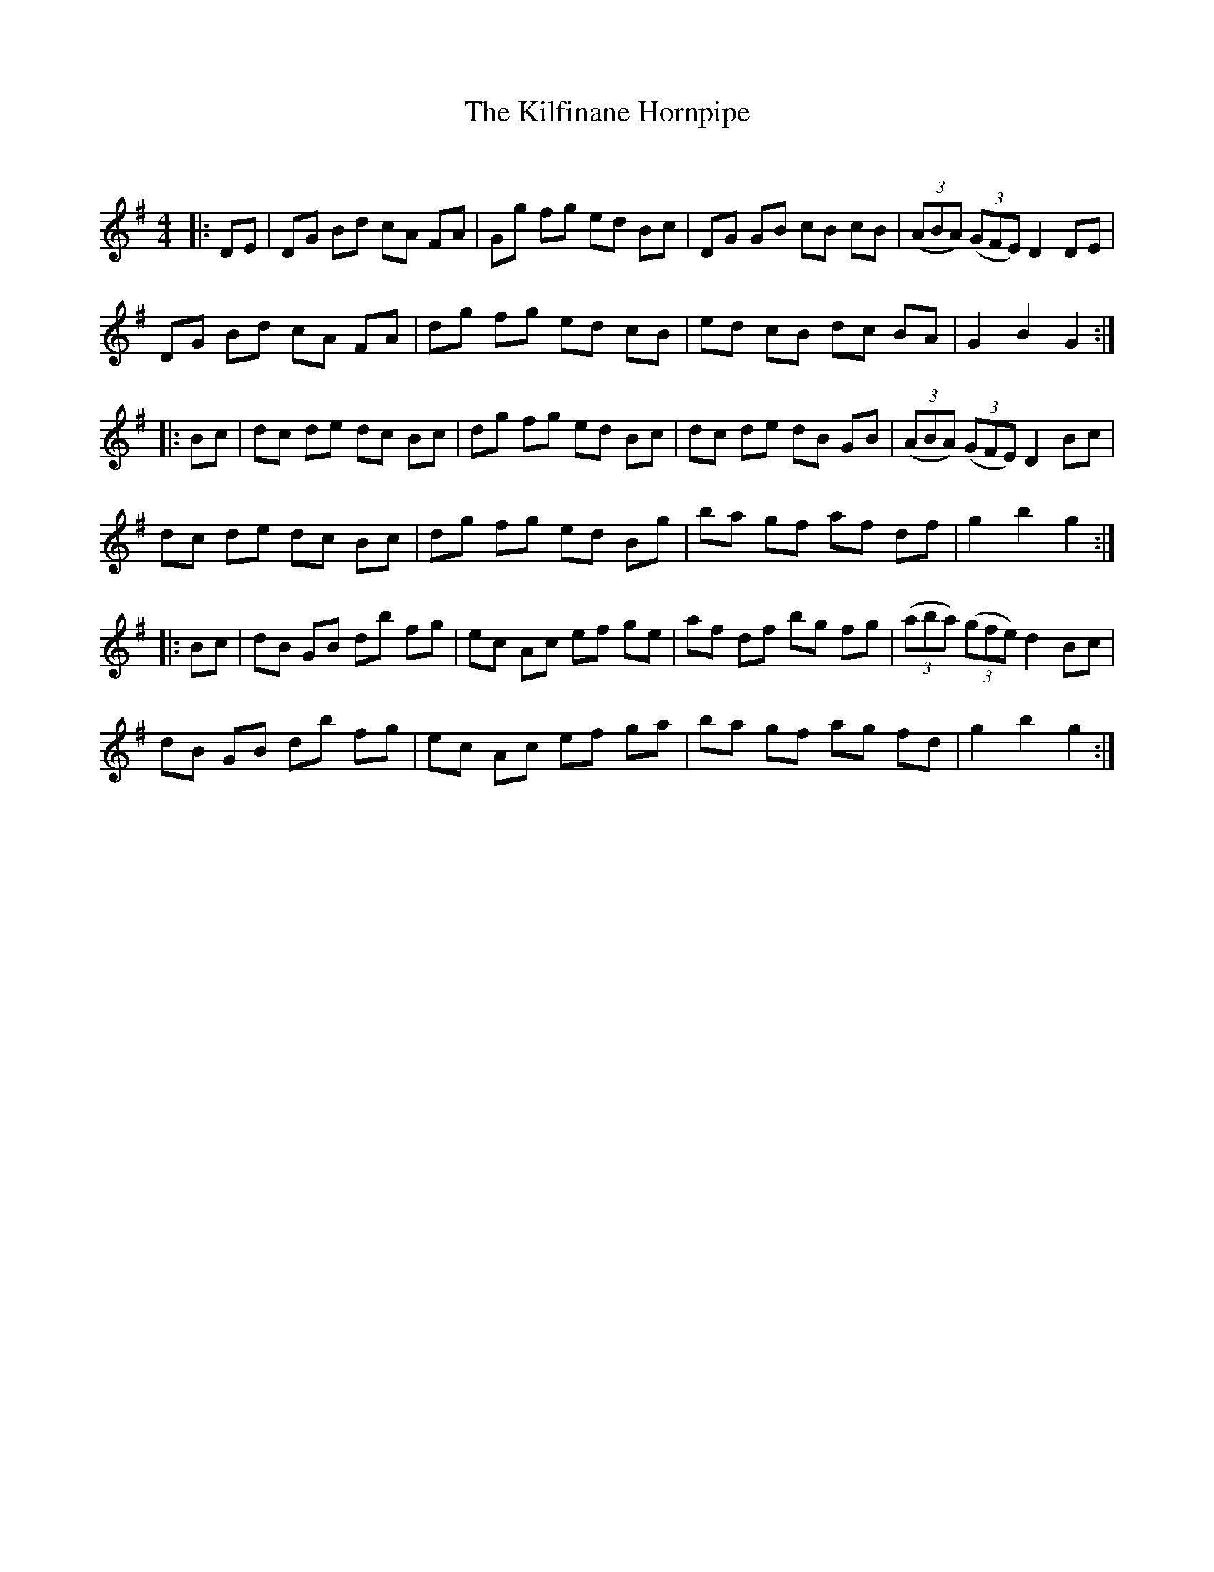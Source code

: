 X:1
T: The Kilfinane Hornpipe
C:
R:Reel
Q: 232
K:G
M:4/4
L:1/8
|:DE|DG Bd cA FA|Gg fg ed Bc|DG GB cB cB|((3ABA) ((3GFE) D2 DE|
DG Bd cA FA|dg fg ed cB|ed cB dc BA|G2 B2 G2:|
|:Bc|dc de dc Bc|dg fg ed Bc|dc de dB GB|((3ABA) ((3GFE) D2 Bc|
dc de dc Bc|dg fg ed Bg|ba gf af df|g2 b2 g2:|
|:Bc|dB GB db fg|ec Ac ef ge|af df bg fg|((3aba) ((3gfe) d2 Bc|
dB GB db fg|ec Ac ef ga|ba gf ag fd|g2 b2 g2:|
